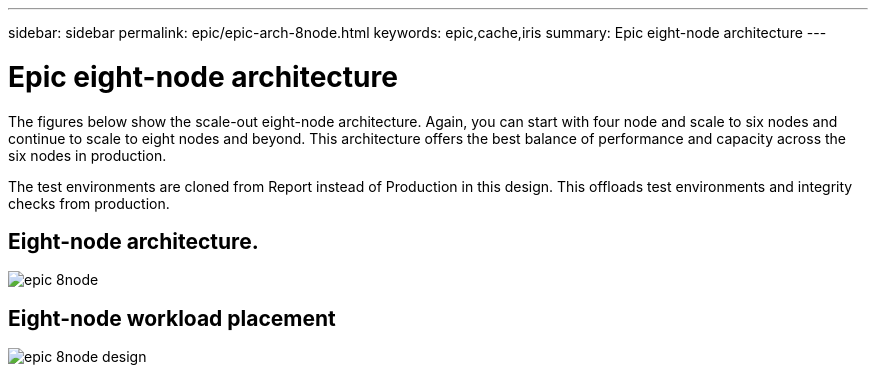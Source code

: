 ---
sidebar: sidebar
permalink: epic/epic-arch-8node.html
keywords: epic,cache,iris
summary: Epic eight-node architecture
---

= Epic eight-node architecture

:hardbreaks:
:nofooter:
:icons: font
:linkattrs:
:imagesdir: ../media

[.lead]
The figures below show the scale-out eight-node architecture. Again, you can start with four node and scale to six nodes and continue to scale to eight nodes and beyond. This architecture offers the best balance of performance and capacity across the six nodes in production.

The test environments are cloned from Report instead of Production in this design. This offloads test environments and integrity checks from production.

== Eight-node architecture.

image:epic-8node.png[]

== Eight-node workload placement

image:epic-8node-design.png[]
